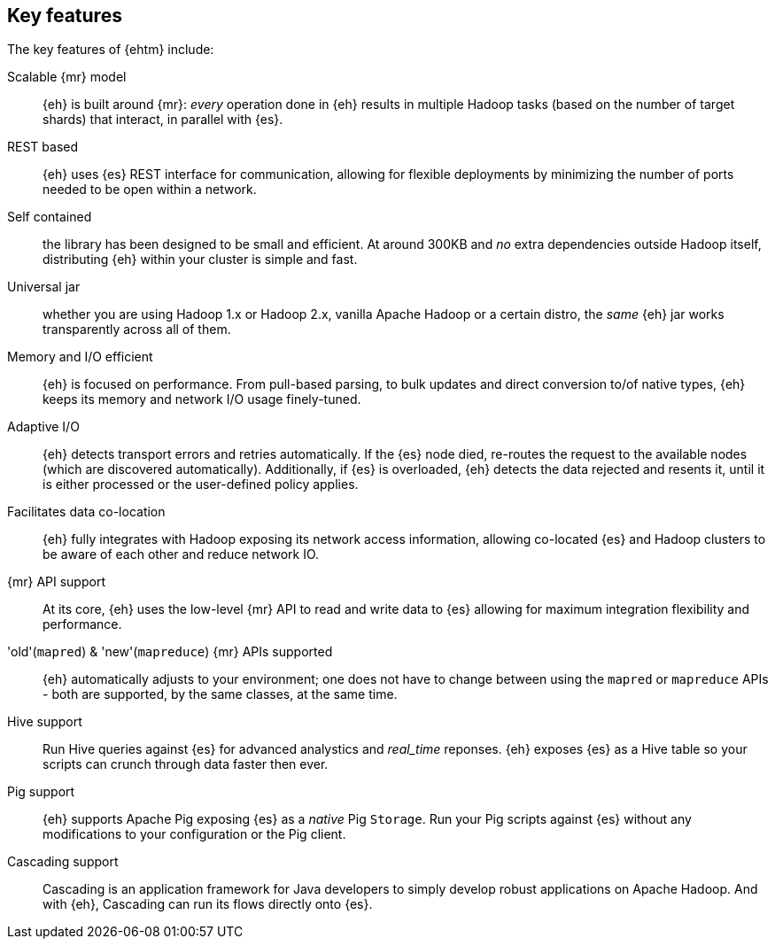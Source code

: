 [[features]]
== Key features

The key features of {ehtm} include:

Scalable {mr} model:: {eh} is built around {mr}: _every_ operation done in {eh} results in multiple Hadoop tasks (based on the number of target shards) that interact, in parallel with {es}.

REST based:: {eh} uses {es} REST interface for communication, allowing for flexible deployments by minimizing the number of ports needed to be open within a network.

Self contained:: the library has been designed to be small and efficient. At around 300KB and _no_ extra dependencies outside Hadoop itself, distributing {eh} within your cluster is simple and fast.

Universal jar:: whether you are using Hadoop 1.x or Hadoop 2.x, vanilla Apache Hadoop or a certain distro, the _same_ {eh} jar works transparently across all of them.

Memory and I/O efficient:: {eh} is focused on performance. From pull-based parsing, to bulk updates and direct conversion to/of native types, {eh} keeps its memory and network I/O usage finely-tuned.

Adaptive I/O:: {eh} detects transport errors and retries automatically. If the {es} node died, re-routes the request to the available nodes (which are discovered automatically). Additionally, if {es} is overloaded, {eh} detects the data rejected and resents it, until it is either processed or the user-defined policy applies.

Facilitates data co-location:: {eh} fully integrates with Hadoop exposing its network access information, allowing co-located {es} and Hadoop clusters to be aware of each other and reduce network IO.

{mr} API support:: At its core, {eh} uses the low-level {mr} API to read and write data to {es} allowing for maximum integration flexibility and performance.

'old'(`mapred`) & 'new'(`mapreduce`) {mr} APIs supported:: {eh} automatically adjusts to your environment; one does not have to change between using the `mapred` or `mapreduce` APIs - both are supported, by the same classes, at the same time.

Hive support:: Run Hive queries against {es} for advanced analystics and _real_time_ reponses. {eh} exposes {es} as a Hive table so your scripts can crunch through data faster then ever.

Pig support:: {eh} supports Apache Pig exposing {es} as a _native_ Pig `Storage`. Run your Pig scripts against {es} without any modifications to your configuration or the Pig client.

Cascading support:: Cascading is an application framework for Java developers to simply develop robust applications on Apache Hadoop. And with {eh}, Cascading can run its flows directly onto {es}.

